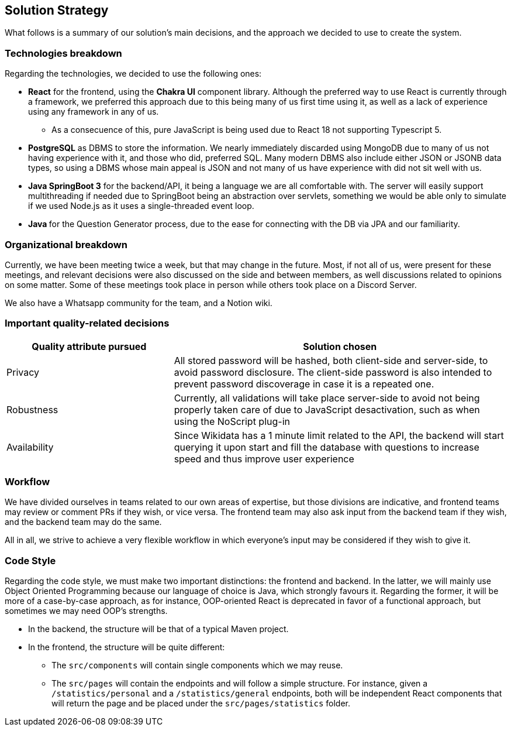 ifndef::imagesdir[:imagesdir: ../images]

[[section-solution-strategy]]
== Solution Strategy

What follows is a summary of our solution's main decisions, and the approach we decided to use to create the system. 

=== Technologies breakdown

Regarding the technologies, we decided to use the following ones:

 * **React** for the frontend, using the **Chakra UI** component library. Although the preferred way to use React is currently through a framework, we preferred this approach due to this being many of us first time using it, as well as a lack of experience using any framework in any of us.

 ** As a consecuence of this, pure JavaScript is being used due to React 18 not supporting Typescript 5.

 * **PostgreSQL** as DBMS to store the information. We nearly immediately discarded using MongoDB due to many of us not having experience with it, and those who did, preferred SQL. Many modern DBMS also include either JSON or JSONB data types, so using a DBMS whose main appeal is JSON and not many of us have experience with did not sit well with us.

 * **Java SpringBoot 3** for the backend/API, it being a language we are all comfortable with. The server will easily support multithreading if needed due to SpringBoot being an abstraction over servlets, something we would be able only to simulate if we used Node.js as it uses a single-threaded event loop.

 * **Java ** for the Question Generator process, due to the ease for connecting with the DB via JPA and our familiarity.

=== Organizational breakdown 

Currently, we have been meeting twice a week, but that may change in the future. Most, if not all of us, were present for these meetings, and relevant decisions were also discussed on the side and between members, as well discussions related to opinions on some matter. Some of these meetings took place in person while others took place on a Discord Server.

We also have a Whatsapp community for the team, and a Notion wiki.

=== Important quality-related decisions

[options="header",cols="1,2"]
|===
|Quality attribute pursued|Solution chosen
|Privacy|All stored password will be hashed, both client-side and server-side, to avoid password disclosure. The client-side password is also intended to prevent password discoverage in case it is a repeated one.
|Robustness|Currently, all validations will take place server-side to avoid not being properly taken care of due to JavaScript desactivation, such as when using the NoScript plug-in
|Availability|Since Wikidata has a 1 minute limit related to the API, the backend will start querying it upon start and fill the database with questions to increase speed and thus improve user experience|
|===

=== Workflow

We have divided ourselves in teams related to our own areas of expertise, but those divisions are indicative, and frontend teams may review or comment PRs if they wish, or vice versa. The frontend team may also ask input from the backend team if they wish, and the backend team may do the same.

All in all, we strive to achieve a very flexible workflow in which everyone's input may be considered if they wish to give it.

=== Code Style

Regarding the code style, we must make two important distinctions: the frontend and backend. In the latter, we will mainly use Object Oriented Programming because our language of choice is Java, which strongly favours it. Regarding the former, it will be more of a case-by-case approach, as for instance, OOP-oriented React is deprecated in favor of a functional approach, but sometimes we may need OOP's strengths.

 * In the backend, the structure will be that of a typical Maven project.
 * In the frontend, the structure will be quite different:
 ** The `src/components` will contain single components which we may reuse.
 ** The `src/pages` will contain the endpoints and will follow a simple structure. For instance, given a `/statistics/personal` and a `/statistics/general` endpoints, both will be independent React components that will return the page and be placed under the `src/pages/statistics` folder.
